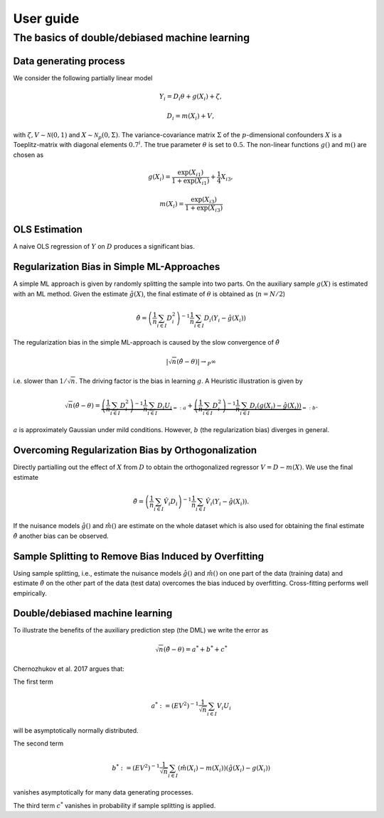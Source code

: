 User guide
==========

The basics of double/debiased machine learning
----------------------------------------------

Data generating process
+++++++++++++++++++++++

We consider the following partially linear model

.. math::

    Y_i = D_i \theta + g(X_i) + \zeta,

    D_i = m(X_i) + V,

with :math:`\zeta, V \sim \mathcal{N}(0,1)` and :math:`X \sim \mathcal{N}_{p}(0, \Sigma)`.
The variance-covariance matrix :math:`\Sigma` of the :math:`p`-dimensional confounders :math:`X` is a Toeplitz-matrix
with diagonal elements :math:`0.7^i`.
The true parameter :math:`\theta` is set to :math:`0.5`.
The non-linear functions :math:`g()` and :math:`m()` are chosen as

.. math::

    g(X_i) = \frac{\exp(X_{i1})}{1+\exp(X_{i1})} + \frac{1}{4} X_{i3},

    m(X_i) = \frac{\exp(X_{i3})}{1+\exp(X_{i3})}

.. ipython:: python

    import numpy as np
    from scipy.linalg import toeplitz

    def generate_data(n_obs, n_vars):
        cov_mat = toeplitz([np.power(0.7, k) for k in range(n_vars)])
        a_1 = 0.25
        b_1 = 0.25
        alpha = 0.5
        x = np.random.multivariate_normal(np.zeros(n_vars), cov_mat, size=[n_obs,])
        d = x[:,0] + a_1 * np.divide(np.exp(x[:,2]), 1 + np.exp(x[:,2])) \
            + np.random.standard_normal(size=[n_obs,])
        y = alpha * d + np.divide(np.exp(x[:,2]), 1 + np.exp(x[:,2])) \
            + b_1 * x[:,2] + np.random.standard_normal(size=[n_obs,])
        return x, y, d

    np.random.seed(1234)
    n_rep = 1000
    n_obs = 500
    n_vars = 20

    data = list()

    for i_rep in range(n_rep):
        (x, y, d) = generate_data(n_obs, n_vars)
        data.append((x, y, d))


OLS Estimation
++++++++++++++

A naive OLS regression of :math:`Y` on :math:`D` produces a significant bias.

.. ipython:: python

    from sklearn.linear_model import LinearRegression
    import matplotlib.pyplot as plt
    import seaborn as sns
    sns.set()
    colors = sns.color_palette()

    def est_ols(y, X):
        if X.ndim == 1:
            X = X.reshape(-1, 1)
        ols = LinearRegression(fit_intercept=False)
        results = ols.fit(X, y)
        theta = results.coef_
        return theta

    theta_ols = np.zeros(n_rep)
    for i_rep in range(n_rep):
        (x, y, d) = data[i_rep]
        theta_ols[i_rep] = est_ols(y, d)

    ax = sns.kdeplot(theta_ols, shade=True, color=colors[0])
    @savefig ols.png width=5in
    ax.axvline(0.5, color='k', label='True theta');


Regularization Bias in Simple ML-Approaches
+++++++++++++++++++++++++++++++++++++++++++

A simple ML approach is given by randomly splitting the sample into two parts.
On the auxiliary sample :math:`g(X)` is estimated with an ML method.
Given the estimate :math:`\hat{g}(X)`, the final estimate of :math:`\theta` is obtained as (:math:`n=N/2`)


.. math::

    \hat{\theta} = \left(\frac{1}{n} \sum_{i\in I} D_i^2\right)^{-1} \frac{1}{n} \sum_{i\in I} D_i (Y_i - \hat{g}(X_i))

.. ipython:: python

    from doubleml import DoubleMLData
    from doubleml import DoubleMLPLR
    from sklearn.ensemble import RandomForestRegressor
    from sklearn.base import clone

    def non_orth_score(y, d, g_hat, m_hat, smpls):
        u_hat = y - g_hat
        score_a = -np.multiply(d, d)
        score_b = np.multiply(d, u_hat)
        return score_a, score_b

    learner = RandomForestRegressor(max_depth=2, n_estimators=10)
    ml_learners = {'ml_m': clone(learner),
                   'ml_g': clone(learner)}

    theta_nonorth = np.zeros(n_rep)
    for i_rep in range(n_rep):
        (x, y, d) = data[i_rep]
        obj_dml_data = DoubleMLData.from_arrays(x, y, d)
        obj_dml_plr_nonorth = DoubleMLPLR(obj_dml_data,
                                          ml_learners,
                                          n_folds=2,
                                          apply_cross_fitting=False,
                                          inf_model=non_orth_score)
        obj_dml_plr_nonorth.fit()
        theta_nonorth[i_rep] = obj_dml_plr_nonorth.coef[0]

    ax = sns.kdeplot(theta_nonorth, shade=True, color=colors[1])
    @savefig nonorth.png width=5in
    ax.axvline(0.5, color='k', label='True theta');

The regularization bias in the simple ML-approach is caused by the slow convergence of :math:`\hat{\theta}`

.. math::

    |\sqrt{n} (\hat{\theta} - \theta) | \rightarrow_{P} \infty

i.e. slower than :math:`1/\sqrt{n}`.
The driving factor is the bias in learning :math:`g`.
A Heuristic illustration is given by

.. math::

    \sqrt{n}(\hat{\theta} - \theta) = \underbrace{\left(\frac{1}{n} \sum_{i\in I} D_i^2\right)^{-1} \frac{1}{n} \sum_{i\in I} D_i U_i}_{=:a}
    +  \underbrace{\left(\frac{1}{n} \sum_{i\in I} D_i^2\right)^{-1} \frac{1}{n} \sum_{i\in I} D_i (g(X_i) - \hat{g}(X_i))}_{=:b}.

:math:`a` is approximately Gaussian under mild conditions.
However, :math:`b` (the regularization bias) diverges in general.

Overcoming Regularization Bias by Orthogonalization
+++++++++++++++++++++++++++++++++++++++++++++++++++

Directly partialling out the effect of :math:`X` from :math:`D` to obtain the orthogonalized regressor :math:`V = D - m(X)`.
We use the final estimate

.. math::

    \check{\theta} = \left(\frac{1}{n} \sum_{i\in I} \hat{V}_i D_i\right)^{-1} \frac{1}{n} \sum_{i\in I} \hat{V}_i (Y_i - \hat{g}(X_i)).

.. ipython:: python

    theta_orth_nosplit = np.zeros(n_rep)
    for i_rep in range(n_rep):
        (x, y, d) = data[i_rep]
        obj_dml_data = DoubleMLData.from_arrays(x, y, d)
        obj_dml_plr_orth_nosplit = DoubleMLPLR(obj_dml_data,
                                               ml_learners,
                                               n_folds=1,
                                               inf_model='IV-type')
        obj_dml_plr_orth_nosplit.fit()
        theta_orth_nosplit[i_rep] = obj_dml_plr_orth_nosplit.coef[0]

    ax = sns.kdeplot(theta_orth_nosplit, shade=True, color=colors[2])
    @savefig orth_nosplit.png width=5in
    ax.axvline(0.5, color='k', label='True theta');

If the nuisance models :math:`\hat{g}()` and :math:`\hat{m}()` are estimate on the whole dataset which is also used for obtaining
the final estimate :math:`\check{\theta}` another bias can be observed.

Sample Splitting to Remove Bias Induced by Overfitting
++++++++++++++++++++++++++++++++++++++++++++++++++++++

Using sample splitting, i.e., estimate the nuisance models :math:`\hat{g}()` and :math:`\hat{m}()` on one part of the
data (training data) and estimate :math:`\check{\theta}` on the other part of the data (test data) overcomes the bias
induced by overfitting. Cross-fitting performs well empirically.

.. ipython:: python

    theta_dml = np.zeros(n_rep)
    for i_rep in range(n_rep):
        (x, y, d) = data[i_rep]
        obj_dml_data = DoubleMLData.from_arrays(x, y, d)
        obj_dml_plr = DoubleMLPLR(obj_dml_data,
                                  ml_learners,
                                  n_folds=2,
                                  inf_model='IV-type')
        obj_dml_plr.fit()
        theta_dml[i_rep] = obj_dml_plr.coef[0]

        ax = sns.kdeplot(theta_dml, shade=True, color=colors[3])
        @savefig orth.png width=5in
        ax.axvline(0.5, color='k', label='True theta');

Double/debiased machine learning
++++++++++++++++++++++++++++++++

To illustrate the benefits of the auxiliary prediction step (the DML) we write the error as

.. math::

    \sqrt{n}(\check{\theta} - \theta) = a^* + b^* + c^*

Chernozhukov et al. 2017 argues that:

The first term

.. math::

    a^* := (EV^2)^{-1} \frac{1}{\sqrt{n}} \sum_{i\in I} V_i U_i

will be asymptotically normally distributed.

The second term

.. math::

    b^* := (EV^2)^{-1} \frac{1}{\sqrt{n}} \sum_{i\in I} (\hat{m}(X_i) - m(X_i)) (\hat{g}(X_i) - g(X_i))

vanishes asymptotically for many data generating processes.

The third term :math:`c^*` vanishes in probability if sample splitting is applied.

.. ipython:: python

    ax = sns.kdeplot(theta_ols, shade=True)
    sns.kdeplot(theta_nonorth, shade=True, ax=ax);
    sns.kdeplot(theta_orth_nosplit, shade=True);
    sns.kdeplot(theta_dml, shade=True);
    labels = ['True Theta', 'OLS', 'Non-Orthogonal ML', 'Double ML (no Cross-Fitting)', 'Double ML with Cross-Fitting']
    ax.axvline(0.5, color='k', label='True theta');
    @savefig comparison.png width=5in
    ax.legend(labels);